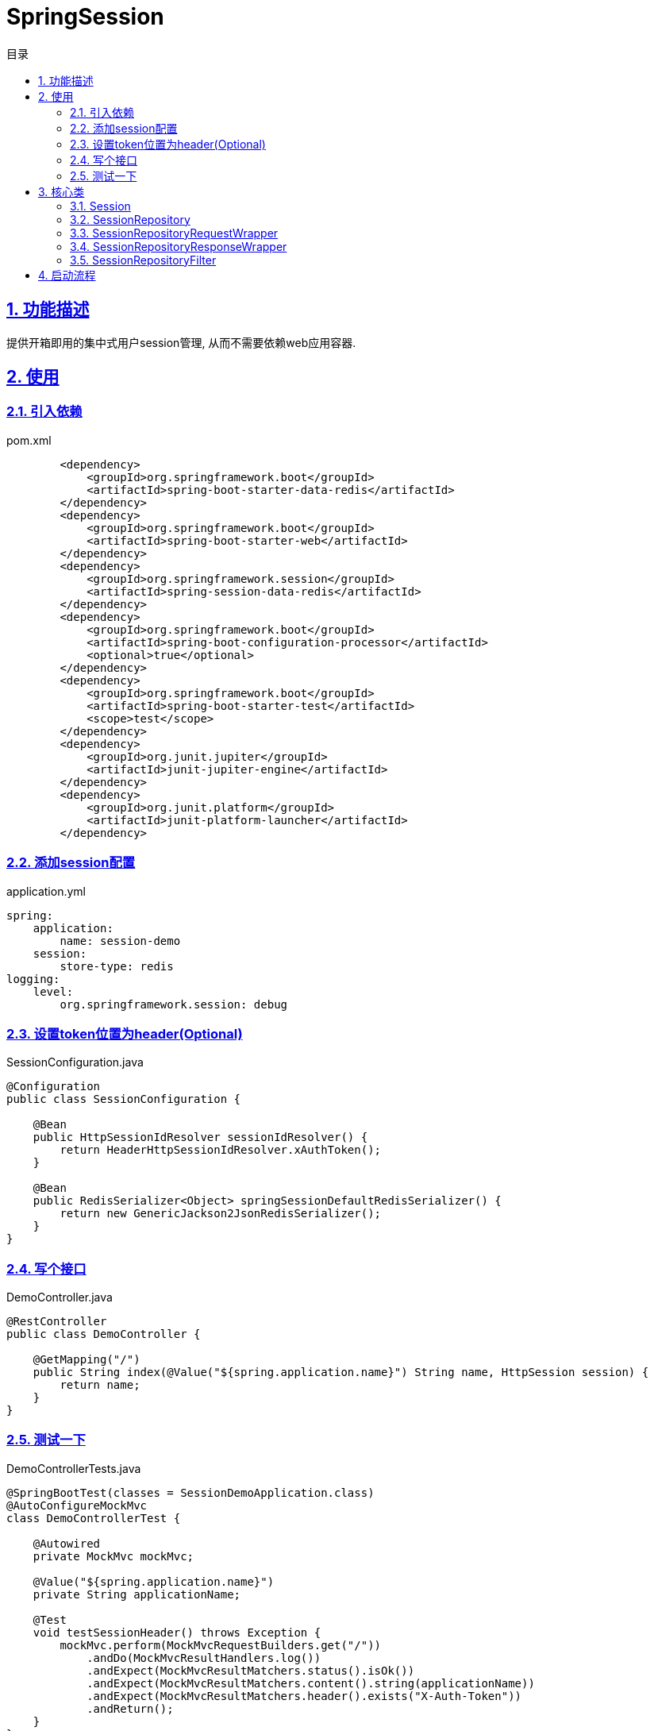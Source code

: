 = SpringSession
:icons: font
:source-highlighter: highlightjs
:highlightjs-theme: idea
:sectlinks:
:sectnums:
:stem:
:toc: left
:toclevels: 3
:toc-title: 目录
:tabsize: 4
:docinfo: shared

== 功能描述

提供开箱即用的集中式用户session管理, 从而不需要依赖web应用容器.

== 使用

=== 引入依赖

[source,xml]
.pom.xml
----
        <dependency>
            <groupId>org.springframework.boot</groupId>
            <artifactId>spring-boot-starter-data-redis</artifactId>
        </dependency>
        <dependency>
            <groupId>org.springframework.boot</groupId>
            <artifactId>spring-boot-starter-web</artifactId>
        </dependency>
        <dependency>
            <groupId>org.springframework.session</groupId>
            <artifactId>spring-session-data-redis</artifactId>
        </dependency>
        <dependency>
            <groupId>org.springframework.boot</groupId>
            <artifactId>spring-boot-configuration-processor</artifactId>
            <optional>true</optional>
        </dependency>
        <dependency>
            <groupId>org.springframework.boot</groupId>
            <artifactId>spring-boot-starter-test</artifactId>
            <scope>test</scope>
        </dependency>
        <dependency>
            <groupId>org.junit.jupiter</groupId>
            <artifactId>junit-jupiter-engine</artifactId>
        </dependency>
        <dependency>
            <groupId>org.junit.platform</groupId>
            <artifactId>junit-platform-launcher</artifactId>
        </dependency>
----

=== 添加session配置

[source,yml]
.application.yml
----
spring:
    application:
        name: session-demo
    session:
        store-type: redis
logging:
    level:
        org.springframework.session: debug

----

=== 设置token位置为header(Optional)

[source,java]
.SessionConfiguration.java
----
@Configuration
public class SessionConfiguration {

    @Bean
    public HttpSessionIdResolver sessionIdResolver() {
        return HeaderHttpSessionIdResolver.xAuthToken();
    }

    @Bean
    public RedisSerializer<Object> springSessionDefaultRedisSerializer() {
        return new GenericJackson2JsonRedisSerializer();
    }
}
----

=== 写个接口

[source,java]
.DemoController.java
----
@RestController
public class DemoController {

    @GetMapping("/")
    public String index(@Value("${spring.application.name}") String name, HttpSession session) {
        return name;
    }
}
----

=== 测试一下

[source,java]
.DemoControllerTests.java
----
@SpringBootTest(classes = SessionDemoApplication.class)
@AutoConfigureMockMvc
class DemoControllerTest {

    @Autowired
    private MockMvc mockMvc;

    @Value("${spring.application.name}")
    private String applicationName;

    @Test
    void testSessionHeader() throws Exception {
        mockMvc.perform(MockMvcRequestBuilders.get("/"))
            .andDo(MockMvcResultHandlers.log())
            .andExpect(MockMvcResultMatchers.status().isOk())
            .andExpect(MockMvcResultMatchers.content().string(applicationName))
            .andExpect(MockMvcResultMatchers.header().exists("X-Auth-Token"))
            .andReturn();
    }
}
----

== 核心类

=== Session

标识同一个session(user).

.主要实现类
* MapSession: 一些基本的属性: `id/originalId/attrs/creationTime/lastAccessedTime` .
* RedisSession: session attribute修改时内部会同步修改redis中的值.

=== SessionRepository

具体操作session.

.主要实现类
* MapSessionRepository: 在内存中维护一个 `Map` 管理session.
* FindByIndexNameSessionRepository: 新增根据用户名或者指定key查询session的接口.
* RedisOperationsSessionRepository: 用 `RedisTemplate` 管理session.

=== SessionRepositoryRequestWrapper

包装 `HttpServletRequest` , 覆盖 `getSession` 等方法.

=== SessionRepositoryResponseWrapper

包装 `HttpServletResponse` , 调用部分方法时同步session到Redis中.

=== SessionRepositoryFilter

每次请求将 `HttpServletRequest` 和 `HttpServletResponse` 分别包装成 `SessionRepositoryRequestWrapper` 和 `SessionRepositoryResponseWrapper` .

== 启动流程

. `spring.factories` 中存在 `org.springframework.boot.autoconfigure.session.SessionAutoConfiguration` ,自动引入 `SessionAutoConfiguration` .
. `SessionAutoConfiguration.ServletSessionConfiguration.ServletSessionRepositoryConfiguration` 根据 `spring.session.store-type` 和 `WebApplicationType` 引入不同的SessionConfiguration类, 通常为 `RedisSessionConfiguration` .
. `SpringBootRedisHttpSessionConfiguration` 配置类装载bean:
.. `RedisOperationsSessionRepository`
.. `SessionRepositoryFilter`
.. `SessionEventHttpSessionListenerAdapter`
.. `RedisMessageListenerContainer`
.. `EnableRedisKeyspaceNotificationsInitializer`
